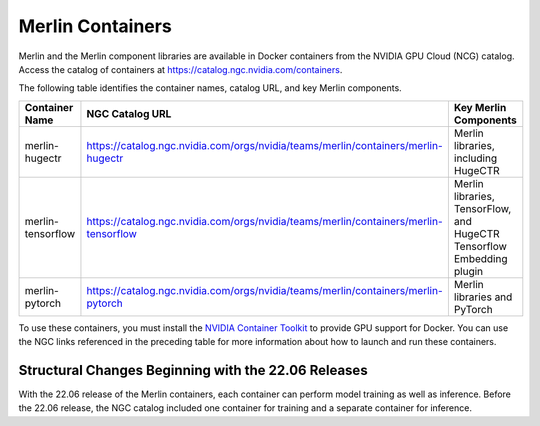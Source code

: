 Merlin Containers
=================

Merlin and the Merlin component libraries are available in Docker containers from the NVIDIA GPU Cloud (NCG) catalog.
Access the catalog of containers at https://catalog.ngc.nvidia.com/containers.

The following table identifies the container names, catalog URL, and key Merlin components.

.. list-table::
   :header-rows: 1

   * - Container Name
     - NGC Catalog URL
     - Key Merlin Components
   * - merlin-hugectr
     - https://catalog.ngc.nvidia.com/orgs/nvidia/teams/merlin/containers/merlin-hugectr
     - Merlin libraries, including HugeCTR
   * - merlin-tensorflow
     - https://catalog.ngc.nvidia.com/orgs/nvidia/teams/merlin/containers/merlin-tensorflow
     - Merlin libraries, TensorFlow, and HugeCTR Tensorflow Embedding plugin
   * - merlin-pytorch
     - https://catalog.ngc.nvidia.com/orgs/nvidia/teams/merlin/containers/merlin-pytorch
     - Merlin libraries and PyTorch

To use these containers, you must install the `NVIDIA Container Toolkit <https://github.com/NVIDIA/nvidia-docker>`_ to provide GPU support for Docker.
You can use the NGC links referenced in the preceding table for more information about how to launch and run these containers.


Structural Changes Beginning with the 22.06 Releases
----------------------------------------------------

With the 22.06 release of the Merlin containers, each container can perform model training as well as inference.
Before the 22.06 release, the NGC catalog included one container for training and a separate container for inference.
